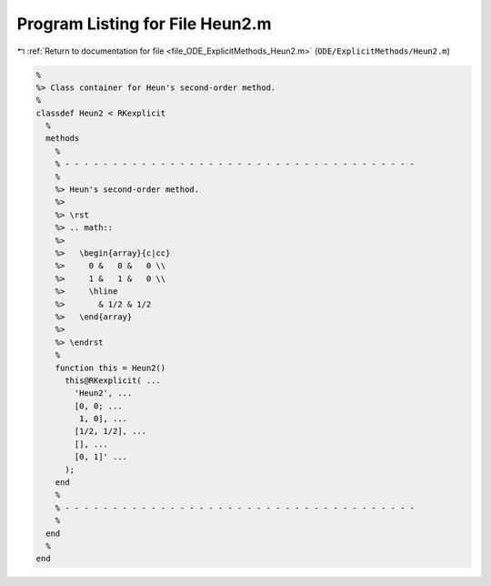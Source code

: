 
.. _program_listing_file_ODE_ExplicitMethods_Heun2.m:

Program Listing for File Heun2.m
================================

|exhale_lsh| :ref:`Return to documentation for file <file_ODE_ExplicitMethods_Heun2.m>` (``ODE/ExplicitMethods/Heun2.m``)

.. |exhale_lsh| unicode:: U+021B0 .. UPWARDS ARROW WITH TIP LEFTWARDS

.. code-block:: MATLAB

   %
   %> Class container for Heun's second-order method.
   %
   classdef Heun2 < RKexplicit
     %
     methods
       %
       % - - - - - - - - - - - - - - - - - - - - - - - - - - - - - - - - - - - - -
       %
       %> Heun's second-order method.
       %>
       %> \rst
       %> .. math::
       %>
       %>   \begin{array}{c|cc}
       %>     0 &   0 &   0 \\
       %>     1 &   1 &   0 \\
       %>     \hline
       %>       & 1/2 & 1/2
       %>   \end{array}
       %>
       %> \endrst
       %
       function this = Heun2()
         this@RKexplicit( ...
           'Heun2', ...
           [0, 0; ...
            1, 0], ...
           [1/2, 1/2], ...
           [], ...
           [0, 1]' ...
         );
       end
       %
       % - - - - - - - - - - - - - - - - - - - - - - - - - - - - - - - - - - - - -
       %
     end
     %
   end
